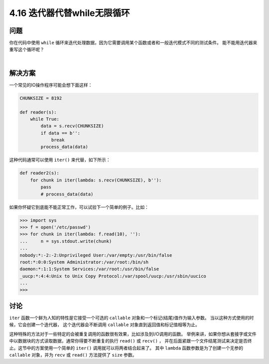 ==========================
4.16 迭代器代替while无限循环
==========================

----------
问题
----------
你在代码中使用 ``while`` 循环来迭代处理数据，因为它需要调用某个函数或者和一般迭代模式不同的测试条件。
能不能用迭代器来重写这个循环呢？

|

----------
解决方案
----------
一个常见的IO操作程序可能会想下面这样：

.. code-block:: python

    CHUNKSIZE = 8192

    def reader(s):
        while True:
            data = s.recv(CHUNKSIZE)
            if data == b'':
                break
            process_data(data)

这种代码通常可以使用 ``iter()`` 来代替，如下所示：

.. code-block:: python

    def reader2(s):
        for chunk in iter(lambda: s.recv(CHUNKSIZE), b''):
            pass
            # process_data(data)


如果你怀疑它到底能不能正常工作，可以试验下一个简单的例子。比如：

.. code-block:: python

    >>> import sys
    >>> f = open('/etc/passwd')
    >>> for chunk in iter(lambda: f.read(10), ''):
    ...     n = sys.stdout.write(chunk)
    ...
    nobody:*:-2:-2:Unprivileged User:/var/empty:/usr/bin/false
    root:*:0:0:System Administrator:/var/root:/bin/sh
    daemon:*:1:1:System Services:/var/root:/usr/bin/false
    _uucp:*:4:4:Unix to Unix Copy Protocol:/var/spool/uucp:/usr/sbin/uucico
    ...
    >>>

----------
讨论
----------
``iter`` 函数一个鲜为人知的特性是它接受一个可选的 ``callable`` 对象和一个标记(结尾)值作为输入参数。
当以这种方式使用的时候，它会创建一个迭代器， 这个迭代器会不断调用 ``callable`` 对象直到返回值和标记值相等为止。

这种特殊的方法对于一些特定的会被重复调用的函数很有效果，比如涉及到I/O调用的函数。
举例来讲，如果你想从套接字或文件中以数据块的方式读取数据，通常你得要不断重复的执行 ``read()`` 或 ``recv()`` ，
并在后面紧跟一个文件结尾测试来决定是否终止。这节中的方案使用一个简单的 ``iter()`` 调用就可以将两者结合起来了。
其中 ``lambda`` 函数参数是为了创建一个无参的 ``callable`` 对象，并为 ``recv`` 或 ``read()`` 方法提供了 ``size`` 参数。
